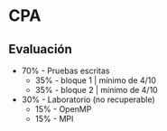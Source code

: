 * CPA   
** Evaluación
- 70% - Pruebas escritas
  + 35% - bloque 1 | mínimo de 4/10
  + 35% - bloque 2 | mínimo de 4/10
- 30% - Laboratorio (no recuperable) 
  + 15% - OpenMP 
  + 15% - MPI 

